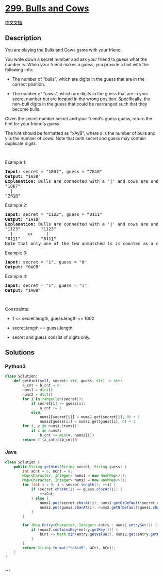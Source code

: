 * [[https://leetcode.com/problems/bulls-and-cows][299. Bulls and Cows]]
  :PROPERTIES:
  :CUSTOM_ID: bulls-and-cows
  :END:
[[./solution/0200-0299/0299.Bulls and Cows/README.org][中文文档]]

** Description
   :PROPERTIES:
   :CUSTOM_ID: description
   :END:

#+begin_html
  <p>
#+end_html

You are playing the Bulls and Cows game with your friend.

#+begin_html
  </p>
#+end_html

#+begin_html
  <p>
#+end_html

You write down a secret number and ask your friend to guess what the
number is. When your friend makes a guess, you provide a hint with the
following info:

#+begin_html
  </p>
#+end_html

#+begin_html
  <ul>
#+end_html

#+begin_html
  <li>
#+end_html

The number of "bulls", which are digits in the guess that are in the
correct position.

#+begin_html
  </li>
#+end_html

#+begin_html
  <li>
#+end_html

The number of "cows", which are digits in the guess that are in your
secret number but are located in the wrong position. Specifically, the
non-bull digits in the guess that could be rearranged such that they
become bulls.

#+begin_html
  </li>
#+end_html

#+begin_html
  </ul>
#+end_html

#+begin_html
  <p>
#+end_html

Given the secret number secret and your friend's guess guess, return the
hint for your friend's guess.

#+begin_html
  </p>
#+end_html

#+begin_html
  <p>
#+end_html

The hint should be formatted as "xAyB", where x is the number of bulls
and y is the number of cows. Note that both secret and guess may contain
duplicate digits.

#+begin_html
  </p>
#+end_html

#+begin_html
  <p>
#+end_html

 

#+begin_html
  </p>
#+end_html

#+begin_html
  <p>
#+end_html

Example 1:

#+begin_html
  </p>
#+end_html

#+begin_html
  <pre>
  <strong>Input:</strong> secret = &quot;1807&quot;, guess = &quot;7810&quot;
  <strong>Output:</strong> &quot;1A3B&quot;
  <strong>Explanation:</strong> Bulls are connected with a &#39;|&#39; and cows are underlined:
  &quot;1807&quot;
    |
  &quot;<u>7</u>8<u>10</u>&quot;</pre>
#+end_html

#+begin_html
  <p>
#+end_html

Example 2:

#+begin_html
  </p>
#+end_html

#+begin_html
  <pre>
  <strong>Input:</strong> secret = &quot;1123&quot;, guess = &quot;0111&quot;
  <strong>Output:</strong> &quot;1A1B&quot;
  <strong>Explanation:</strong> Bulls are connected with a &#39;|&#39; and cows are underlined:
  &quot;1123&quot;        &quot;1123&quot;
    |      or     |
  &quot;01<u>1</u>1&quot;        &quot;011<u>1</u>&quot;
  Note that only one of the two unmatched 1s is counted as a cow since the non-bull digits can only be rearranged to allow one 1 to be a bull.
  </pre>
#+end_html

#+begin_html
  <p>
#+end_html

Example 3:

#+begin_html
  </p>
#+end_html

#+begin_html
  <pre>
  <strong>Input:</strong> secret = &quot;1&quot;, guess = &quot;0&quot;
  <strong>Output:</strong> &quot;0A0B&quot;
  </pre>
#+end_html

#+begin_html
  <p>
#+end_html

Example 4:

#+begin_html
  </p>
#+end_html

#+begin_html
  <pre>
  <strong>Input:</strong> secret = &quot;1&quot;, guess = &quot;1&quot;
  <strong>Output:</strong> &quot;1A0B&quot;
  </pre>
#+end_html

#+begin_html
  <p>
#+end_html

 

#+begin_html
  </p>
#+end_html

#+begin_html
  <p>
#+end_html

Constraints:

#+begin_html
  </p>
#+end_html

#+begin_html
  <ul>
#+end_html

#+begin_html
  <li>
#+end_html

1 <= secret.length, guess.length <= 1000

#+begin_html
  </li>
#+end_html

#+begin_html
  <li>
#+end_html

secret.length == guess.length

#+begin_html
  </li>
#+end_html

#+begin_html
  <li>
#+end_html

secret and guess consist of digits only.

#+begin_html
  </li>
#+end_html

#+begin_html
  </ul>
#+end_html

** Solutions
   :PROPERTIES:
   :CUSTOM_ID: solutions
   :END:

#+begin_html
  <!-- tabs:start -->
#+end_html

*** *Python3*
    :PROPERTIES:
    :CUSTOM_ID: python3
    :END:
#+begin_src python
  class Solution:
      def getHint(self, secret: str, guess: str) -> str:
          a_cnt = b_cnt = 0
          nums1 = dict()
          nums2 = dict()
          for i in range(len(secret)):
              if secret[i] == guess[i]:
                  a_cnt += 1
              else:
                  nums1[secret[i]] = nums1.get(secret[i], 0) + 1
                  nums2[guess[i]] = nums2.get(guess[i], 0) + 1
          for i, v in nums1.items():
              if i in nums2:
                  b_cnt += min(v, nums2[i])
          return f'{a_cnt}A{b_cnt}B'
#+end_src

*** *Java*
    :PROPERTIES:
    :CUSTOM_ID: java
    :END:
#+begin_src java
  class Solution {
      public String getHint(String secret, String guess) {
          int aCnt = 0, bCnt = 0;
          Map<Character, Integer> nums1 = new HashMap<>();
          Map<Character, Integer> nums2 = new HashMap<>();
          for (int i = 0; i < secret.length(); ++i) {
              if (secret.charAt(i) == guess.charAt(i)) {
                  ++aCnt;
              } else {
                  nums1.put(secret.charAt(i), nums1.getOrDefault(secret.charAt(i), 0) + 1);
                  nums2.put(guess.charAt(i), nums2.getOrDefault(guess.charAt(i), 0) + 1);
              }
          }

          for (Map.Entry<Character, Integer> entry : nums1.entrySet()) {
              if (nums2.containsKey(entry.getKey())) {
                  bCnt += Math.min(entry.getValue(), nums2.get(entry.getKey()));
              }
          }
          return String.format("%dA%dB", aCnt, bCnt);
      }
  }
#+end_src

*** *...*
    :PROPERTIES:
    :CUSTOM_ID: section
    :END:
#+begin_example
#+end_example

#+begin_html
  <!-- tabs:end -->
#+end_html
